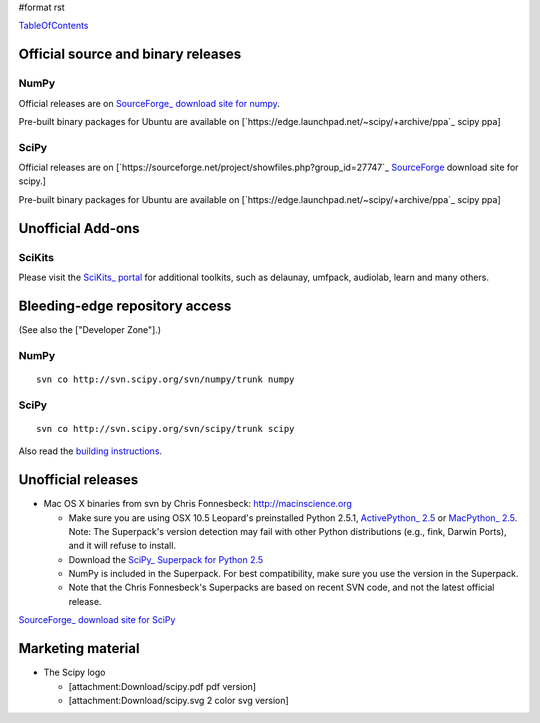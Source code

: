 #format rst

TableOfContents_

Official source and binary releases
===================================

NumPy
-----

Official releases are on `SourceForge_ download site for numpy <http://sourceforge.net/project/showfiles.php?group_id=1369&package_id=175103>`_.

Pre-built binary packages for Ubuntu are available on [`https://edge.launchpad.net/~scipy/+archive/ppa`_ scipy ppa]

SciPy
-----

Official releases are on [`https://sourceforge.net/project/showfiles.php?group_id=27747`_ SourceForge_ download site for scipy.]

Pre-built binary packages for Ubuntu are available on [`https://edge.launchpad.net/~scipy/+archive/ppa`_ scipy ppa]

Unofficial Add-ons
==================

SciKits
-------

Please visit the `SciKits_ portal <http://scikits.appspot.com>`_ for additional toolkits, such as delaunay, umfpack, audiolab, learn and many others.

Bleeding-edge repository access
===============================

(See also the ["Developer Zone"].)

NumPy
-----

::

   svn co http://svn.scipy.org/svn/numpy/trunk numpy

SciPy
-----

::

   svn co http://svn.scipy.org/svn/scipy/trunk scipy

Also read the `building instructions <http://scipy.org/Installing_SciPy/BuildingGeneral>`_.

Unofficial releases
===================

* Mac OS X binaries from svn by Chris Fonnesbeck: http://macinscience.org

  * Make sure you are using OSX 10.5 Leopard's preinstalled Python 2.5.1, `ActivePython_ 2.5 <http://www.activestate.com/Products/ActivePython/>`_ or `MacPython_ 2.5 <http://www.pythonmac.org/packages/>`_. Note: The Superpack's version detection may fail with other Python distributions (e.g., fink, Darwin Ports), and it will refuse to install.

  * Download the `SciPy_ Superpack for Python 2.5 <http://macinscience.org/?page_id=6>`_

  * NumPy is included in the Superpack.  For best compatibility, make sure you use the version in the Superpack.

  * Note that the Chris Fonnesbeck's Superpacks are based on recent SVN code, and not the latest official release.

`SourceForge_ download site for SciPy <http://sourceforge.net/project/showfiles.php?group_id=27747>`_

Marketing material
==================

* The Scipy logo

  * [attachment:Download/scipy.pdf pdf version]

  * [attachment:Download/scipy.svg 2 color svg version]

  .. ############################################################################

  .. _TableOfContents: ../TableOfContents

  .. _SourceForge: ../SourceForge

  .. _SciKits: ../SciKits

  .. _ActivePython: ../ActivePython

  .. _MacPython: ../MacPython

  .. _SciPy: ../SciPy

